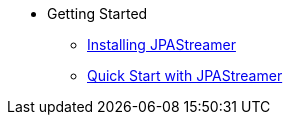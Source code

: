 * Getting Started
** xref:installation.adoc[Installing JPAStreamer]
** xref:quick-start.adoc[Quick Start with JPAStreamer]
